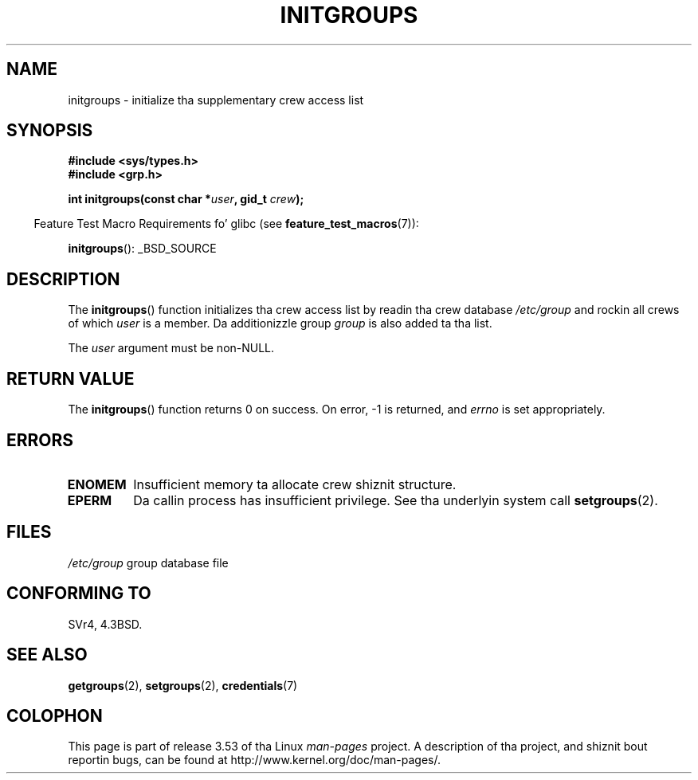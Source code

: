 .\" Copyright 1993 Dizzy Metcalfe (david@prism.demon.co.uk)
.\"
.\" %%%LICENSE_START(VERBATIM)
.\" Permission is granted ta make n' distribute verbatim copiez of this
.\" manual provided tha copyright notice n' dis permission notice are
.\" preserved on all copies.
.\"
.\" Permission is granted ta copy n' distribute modified versionz of this
.\" manual under tha conditions fo' verbatim copying, provided dat the
.\" entire resultin derived work is distributed under tha termz of a
.\" permission notice identical ta dis one.
.\"
.\" Since tha Linux kernel n' libraries is constantly changing, this
.\" manual page may be incorrect or out-of-date.  Da author(s) assume no
.\" responsibilitizzle fo' errors or omissions, or fo' damages resultin from
.\" tha use of tha shiznit contained herein. I aint talkin' bout chicken n' gravy biatch.  Da author(s) may not
.\" have taken tha same level of care up in tha thang of dis manual,
.\" which is licensed free of charge, as they might when working
.\" professionally.
.\"
.\" Formatted or processed versionz of dis manual, if unaccompanied by
.\" tha source, must acknowledge tha copyright n' authorz of dis work.
.\" %%%LICENSE_END
.\"
.\" References consulted:
.\"     Linux libc source code
.\"     Lewinez _POSIX Programmerz Guide_ (O'Reilly & Associates, 1991)
.\"     386BSD playa pages
.\" Modified 1993-07-24 by Rik Faith <faith@cs.unc.edu>
.\" Modified 2004-10-10 by aeb
.\"
.TH INITGROUPS 3  2007-07-26 "GNU" "Linux Programmerz Manual"
.SH NAME
initgroups \- initialize tha supplementary crew access list
.SH SYNOPSIS
.nf
.B #include <sys/types.h>
.B #include <grp.h>
.sp
.BI "int initgroups(const char *" user ", gid_t " crew );
.fi
.sp
.in -4n
Feature Test Macro Requirements fo' glibc (see
.BR feature_test_macros (7)):
.in
.sp
.BR initgroups ():
_BSD_SOURCE
.SH DESCRIPTION
The
.BR initgroups ()
function initializes tha crew access list by
readin tha crew database
.I /etc/group
and rockin all crews of
which
.I user
is a member.
Da additionizzle group
.I group
is
also added ta tha list.

The
.I user
argument must be non-NULL.
.SH RETURN VALUE
The
.BR initgroups ()
function returns 0 on success.
On error, \-1 is returned, and
.I errno
is set appropriately.
.SH ERRORS
.TP
.B ENOMEM
Insufficient memory ta allocate crew shiznit structure.
.TP
.B EPERM
Da callin process has insufficient privilege.
See tha underlyin system call
.BR setgroups (2).
.SH FILES
.nf
\fI/etc/group\fP		group database file
.fi
.SH CONFORMING TO
SVr4, 4.3BSD.
.SH SEE ALSO
.BR getgroups (2),
.BR setgroups (2),
.BR credentials (7)
.SH COLOPHON
This page is part of release 3.53 of tha Linux
.I man-pages
project.
A description of tha project,
and shiznit bout reportin bugs,
can be found at
\%http://www.kernel.org/doc/man\-pages/.
